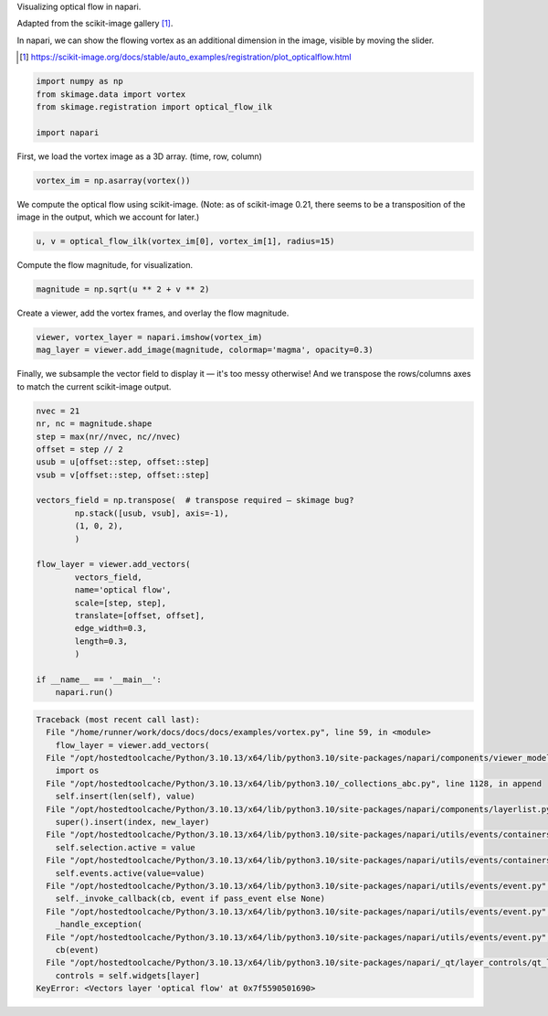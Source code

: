 
.. DO NOT EDIT.
.. THIS FILE WAS AUTOMATICALLY GENERATED BY SPHINX-GALLERY.
.. TO MAKE CHANGES, EDIT THE SOURCE PYTHON FILE:
.. "gallery/vortex.py"
.. LINE NUMBERS ARE GIVEN BELOW.

.. only:: html

    .. note::
        :class: sphx-glr-download-link-note

        :ref:`Go to the end <sphx_glr_download_gallery_vortex.py>`
        to download the full example code

.. rst-class:: sphx-glr-example-title

.. _sphx_glr_gallery_vortex.py:

Visualizing optical flow in napari.

Adapted from the scikit-image gallery [1]_.

In napari, we can show the flowing vortex as an additional dimension in the
image, visible by moving the slider.

.. tags:: visualization-advanced, layers

.. [1] https://scikit-image.org/docs/stable/auto_examples/registration/plot_opticalflow.html

.. GENERATED FROM PYTHON SOURCE LINES 12-18

.. code-block:: default

    import numpy as np
    from skimage.data import vortex
    from skimage.registration import optical_flow_ilk

    import napari








.. GENERATED FROM PYTHON SOURCE LINES 19-20

First, we load the vortex image as a 3D array. (time, row, column)

.. GENERATED FROM PYTHON SOURCE LINES 20-23

.. code-block:: default


    vortex_im = np.asarray(vortex())








.. GENERATED FROM PYTHON SOURCE LINES 24-27

We compute the optical flow using scikit-image. (Note: as of
scikit-image 0.21, there seems to be a transposition of the image in
the output, which we account for later.)

.. GENERATED FROM PYTHON SOURCE LINES 27-30

.. code-block:: default


    u, v = optical_flow_ilk(vortex_im[0], vortex_im[1], radius=15)








.. GENERATED FROM PYTHON SOURCE LINES 31-32

Compute the flow magnitude, for visualization.

.. GENERATED FROM PYTHON SOURCE LINES 32-35

.. code-block:: default


    magnitude = np.sqrt(u ** 2 + v ** 2)








.. GENERATED FROM PYTHON SOURCE LINES 36-38

Create a viewer, add the vortex frames, and overlay the flow
magnitude.

.. GENERATED FROM PYTHON SOURCE LINES 38-42

.. code-block:: default


    viewer, vortex_layer = napari.imshow(vortex_im)
    mag_layer = viewer.add_image(magnitude, colormap='magma', opacity=0.3)




.. image-sg:: /gallery/images/sphx_glr_vortex_001.png
   :alt: vortex
   :srcset: /gallery/images/sphx_glr_vortex_001.png
   :class: sphx-glr-single-img





.. GENERATED FROM PYTHON SOURCE LINES 43-46

Finally, we subsample the vector field to display it — it's too
messy otherwise! And we transpose the rows/columns axes to match the
current scikit-image output.

.. GENERATED FROM PYTHON SOURCE LINES 46-70

.. code-block:: default


    nvec = 21
    nr, nc = magnitude.shape
    step = max(nr//nvec, nc//nvec)
    offset = step // 2
    usub = u[offset::step, offset::step]
    vsub = v[offset::step, offset::step]

    vectors_field = np.transpose(  # transpose required — skimage bug?
            np.stack([usub, vsub], axis=-1),
            (1, 0, 2),
            )

    flow_layer = viewer.add_vectors(
            vectors_field,
            name='optical flow',
            scale=[step, step],
            translate=[offset, offset],
            edge_width=0.3,
            length=0.3,
            )

    if __name__ == '__main__':
        napari.run()


.. rst-class:: sphx-glr-script-out

.. code-block:: pytb

    Traceback (most recent call last):
      File "/home/runner/work/docs/docs/docs/examples/vortex.py", line 59, in <module>
        flow_layer = viewer.add_vectors(
      File "/opt/hostedtoolcache/Python/3.10.13/x64/lib/python3.10/site-packages/napari/components/viewer_model.py", line 5, in add_vectors
        import os
      File "/opt/hostedtoolcache/Python/3.10.13/x64/lib/python3.10/_collections_abc.py", line 1128, in append
        self.insert(len(self), value)
      File "/opt/hostedtoolcache/Python/3.10.13/x64/lib/python3.10/site-packages/napari/components/layerlist.py", line 174, in insert
        super().insert(index, new_layer)
      File "/opt/hostedtoolcache/Python/3.10.13/x64/lib/python3.10/site-packages/napari/utils/events/containers/_selectable_list.py", line 71, in insert
        self.selection.active = value
      File "/opt/hostedtoolcache/Python/3.10.13/x64/lib/python3.10/site-packages/napari/utils/events/containers/_selection.py", line 108, in active
        self.events.active(value=value)
      File "/opt/hostedtoolcache/Python/3.10.13/x64/lib/python3.10/site-packages/napari/utils/events/event.py", line 771, in __call__
        self._invoke_callback(cb, event if pass_event else None)
      File "/opt/hostedtoolcache/Python/3.10.13/x64/lib/python3.10/site-packages/napari/utils/events/event.py", line 809, in _invoke_callback
        _handle_exception(
      File "/opt/hostedtoolcache/Python/3.10.13/x64/lib/python3.10/site-packages/napari/utils/events/event.py", line 796, in _invoke_callback
        cb(event)
      File "/opt/hostedtoolcache/Python/3.10.13/x64/lib/python3.10/site-packages/napari/_qt/layer_controls/qt_layer_controls_container.py", line 130, in _display
        controls = self.widgets[layer]
    KeyError: <Vectors layer 'optical flow' at 0x7f5590501690>





.. _sphx_glr_download_gallery_vortex.py:

.. only:: html

  .. container:: sphx-glr-footer sphx-glr-footer-example




    .. container:: sphx-glr-download sphx-glr-download-python

      :download:`Download Python source code: vortex.py <vortex.py>`

    .. container:: sphx-glr-download sphx-glr-download-jupyter

      :download:`Download Jupyter notebook: vortex.ipynb <vortex.ipynb>`


.. only:: html

 .. rst-class:: sphx-glr-signature

    `Gallery generated by Sphinx-Gallery <https://sphinx-gallery.github.io>`_
